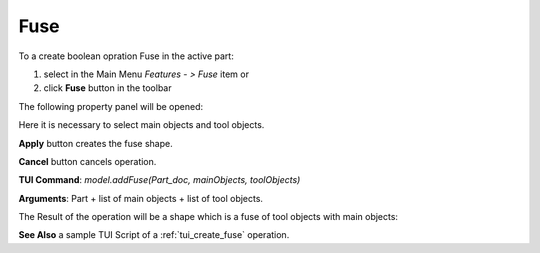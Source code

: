 
Fuse
====

To a create boolean opration Fuse in the active part:

#. select in the Main Menu *Features - > Fuse* item  or
#. click **Fuse** button in the toolbar

.. image:: images/bool_fuse.png
   :align: center

.. centered::
   **Fuse**  button 

The following property panel will be opened:

.. image:: images/Fuse.png
  :align: center

.. centered::
  **Fuse operation**

Here it is necessary to select main objects and tool objects.

**Apply** button creates the fuse shape.
  
**Cancel** button cancels operation.

**TUI Command**:  *model.addFuse(Part_doc, mainObjects, toolObjects)*

**Arguments**:   Part + list of main objects + list of tool objects.

The Result of the operation will be a shape which is a fuse of tool objects with main objects:

.. image:: images/CreatedFuse.png
	   :align: center

.. centered::
   **Fuse created**

**See Also** a sample TUI Script of a :ref:`tui_create_fuse` operation.
